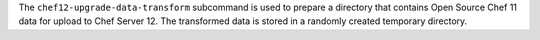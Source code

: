 .. The contents of this file are included in multiple topics.
.. This file describes a command or a sub-command for chef-server-ctl.
.. This file should not be changed in a way that hinders its ability to appear in multiple documentation sets.


The ``chef12-upgrade-data-transform`` subcommand is used to prepare a directory that contains Open Source Chef 11 data for upload to Chef Server 12. The transformed data is stored in a randomly created temporary directory.
